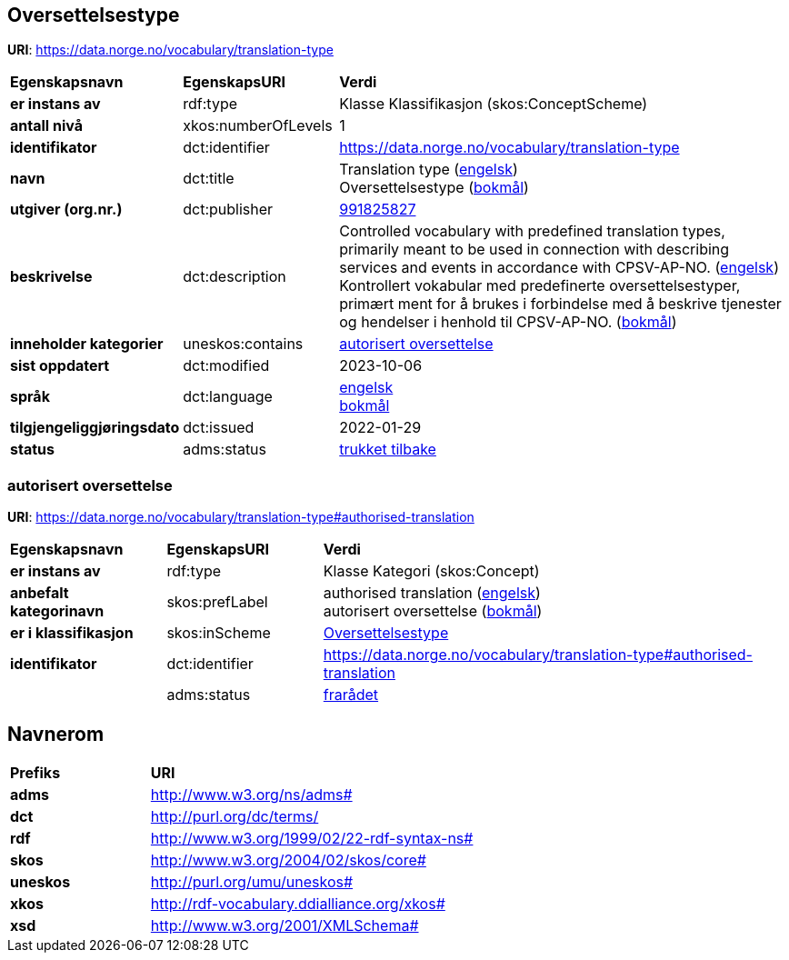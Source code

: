 // Asciidoc file auto-generated by "(Digdir) Excel2Turtle/Html v.3"

== Oversettelsestype

*URI*: https://data.norge.no/vocabulary/translation-type

[cols="20s,20d,60d"]
|===
| Egenskapsnavn | *EgenskapsURI* | *Verdi*
| er instans av | rdf:type | Klasse Klassifikasjon (skos:ConceptScheme)
| antall nivå | xkos:numberOfLevels |  1
| identifikator | dct:identifier | https://data.norge.no/vocabulary/translation-type
| navn | dct:title |  Translation type (http://publications.europa.eu/resource/authority/language/ENG[engelsk]) + 
 Oversettelsestype (http://publications.europa.eu/resource/authority/language/NOB[bokmål])
| utgiver (org.nr.) | dct:publisher | https://organization-catalog.fellesdatakatalog.digdir.no/organizations/991825827[991825827]
| beskrivelse | dct:description |  Controlled vocabulary with predefined translation types, primarily meant to be used in connection with describing services and events in accordance with CPSV-AP-NO. (http://publications.europa.eu/resource/authority/language/ENG[engelsk]) + 
 Kontrollert vokabular med predefinerte oversettelsestyper, primært ment for å brukes i forbindelse med å beskrive tjenester og hendelser i henhold til CPSV-AP-NO. (http://publications.europa.eu/resource/authority/language/NOB[bokmål])
| inneholder kategorier | uneskos:contains | https://data.norge.no/vocabulary/translation-type#authorised-translation[autorisert oversettelse]
| sist oppdatert | dct:modified |  2023-10-06
| språk | dct:language | http://publications.europa.eu/resource/authority/language/ENG[engelsk] + 
http://publications.europa.eu/resource/authority/language/NOB[bokmål]
| tilgjengeliggjøringsdato | dct:issued |  2022-01-29
| status | adms:status | http://publications.europa.eu/resource/authority/dataset-status/WITHDRAWN[trukket tilbake]
|===

=== autorisert oversettelse [[authorised-translation]]

*URI*: https://data.norge.no/vocabulary/translation-type#authorised-translation

[cols="20s,20d,60d"]
|===
| Egenskapsnavn | *EgenskapsURI* | *Verdi*
| er instans av | rdf:type | Klasse Kategori (skos:Concept)
| anbefalt kategorinavn | skos:prefLabel |  authorised translation (http://publications.europa.eu/resource/authority/language/ENG[engelsk]) + 
 autorisert oversettelse (http://publications.europa.eu/resource/authority/language/NOB[bokmål])
| er i klassifikasjon | skos:inScheme | https://data.norge.no/vocabulary/translation-type[Oversettelsestype]
| identifikator | dct:identifier | https://data.norge.no/vocabulary/translation-type#authorised-translation
|  | adms:status | http://publications.europa.eu/resource/authority/concept-status/DEPRECATED[frarådet]
|===

== Navnerom [[Namespace]]

[cols="30s,70d"]
|===
| Prefiks | *URI*
| adms | http://www.w3.org/ns/adms#
| dct | http://purl.org/dc/terms/
| rdf | http://www.w3.org/1999/02/22-rdf-syntax-ns#
| skos | http://www.w3.org/2004/02/skos/core#
| uneskos | http://purl.org/umu/uneskos#
| xkos | http://rdf-vocabulary.ddialliance.org/xkos#
| xsd | http://www.w3.org/2001/XMLSchema#
|===

// End of the file, 2023-10-06 15:09:05